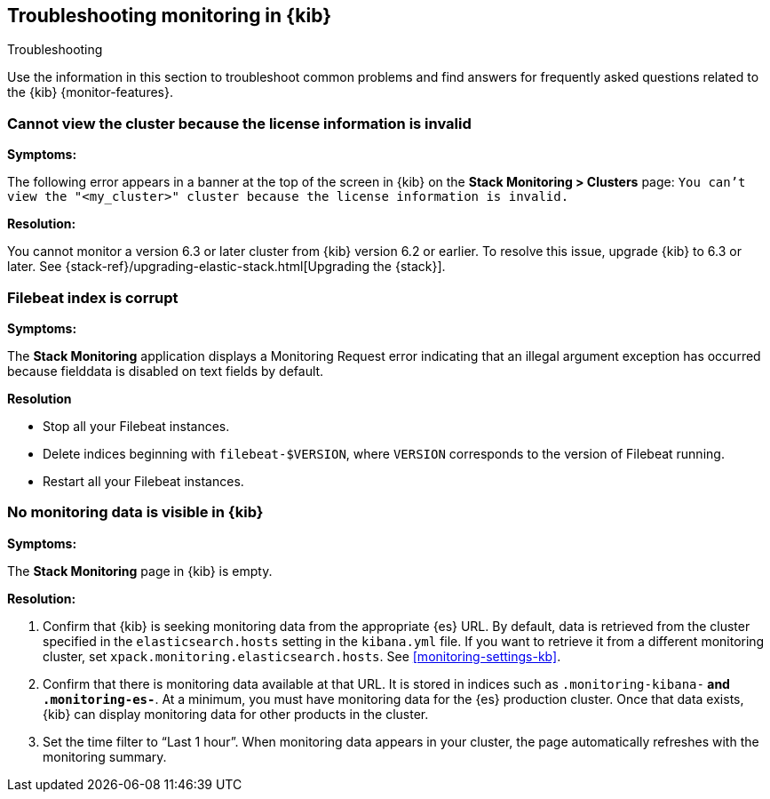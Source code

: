 [role="xpack"]
[[monitor-troubleshooting]]
== Troubleshooting monitoring in {kib}
++++
<titleabbrev>Troubleshooting</titleabbrev>
++++

Use the information in this section to troubleshoot common problems and find 
answers for frequently asked questions related to the {kib} {monitor-features}.

[float]
=== Cannot view the cluster because the license information is invalid

*Symptoms:*

The following error appears in a banner at the top of the screen in {kib} on the 
*Stack Monitoring > Clusters* page:
`You can't view the "<my_cluster>" cluster because the license information is invalid.`

*Resolution:*

You cannot monitor a version 6.3 or later cluster from {kib} version 6.2 or earlier. 
To resolve this issue, upgrade {kib} to 6.3 or later. See 
{stack-ref}/upgrading-elastic-stack.html[Upgrading the {stack}]. 

[float]
=== Filebeat index is corrupt

*Symptoms:*

The *Stack Monitoring* application displays a Monitoring Request error indicating
that an illegal argument exception has occurred because fielddata is disabled on
text fields by default.

*Resolution*

 - Stop all your Filebeat instances.
 - Delete indices beginning with `filebeat-$VERSION`, where `VERSION` corresponds
   to the version of Filebeat running.
 - Restart all your Filebeat instances.


[float]
=== No monitoring data is visible in {kib}

*Symptoms:*

The *Stack Monitoring* page in {kib} is empty. 

*Resolution:*

. Confirm that {kib} is seeking monitoring data from the appropriate {es} URL.
By default, data is retrieved from the cluster specified in the 
`elasticsearch.hosts` setting in the `kibana.yml` file. If you want to retrieve it
from a different monitoring cluster, set `xpack.monitoring.elasticsearch.hosts`.
See <<monitoring-settings-kb>>.

. Confirm that there is monitoring data available at that URL. It is stored in
indices such as `.monitoring-kibana-*` and `.monitoring-es-*`. At a minimum, you
must have monitoring data for the {es} production cluster. Once that data exists,
{kib} can display monitoring data for other products in the cluster.

. Set the time filter to “Last 1 hour”.  When monitoring data appears in your
cluster, the page automatically refreshes with the monitoring summary.

